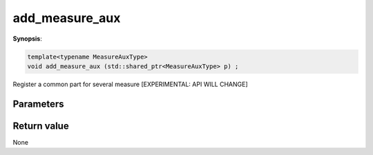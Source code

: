 ..
   Generated automatically using the command :
   c++2doc.py all_triqs.hpp
   /Users/parcolle/triqs/BUILD/triqs/INSTALL_DIR/include/triqs/mc_tools/mc_generic.hpp

.. highlight:: c


.. _mc_generic_add_measure_aux:

add_measure_aux
=================

**Synopsis**:

.. code-block:: c

    template<typename MeasureAuxType>
    void add_measure_aux (std::shared_ptr<MeasureAuxType> p) ;

Register a common part for several measure [EXPERIMENTAL: API WILL CHANGE]

Parameters
-------------


Return value
--------------

None
